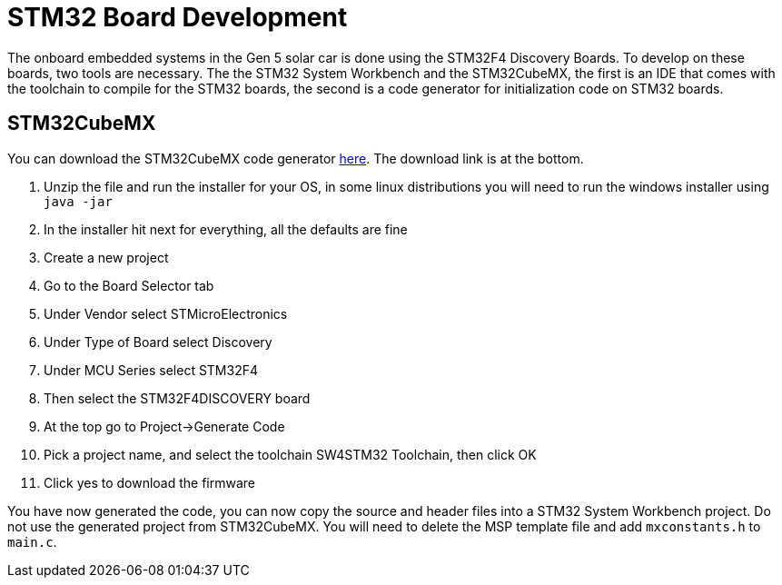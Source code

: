 = STM32 Board Development

The onboard embedded systems in the Gen 5 solar car is done using the STM32F4 Discovery Boards. To develop on these boards, two tools are necessary. The  the STM32 System Workbench and the STM32CubeMX, the first is an IDE that comes with the toolchain to compile for the STM32 boards, the second is a code generator for initialization code on STM32 boards.

== STM32CubeMX

You can download the STM32CubeMX code generator link:http://www.st.com/web/en/catalog/tools/PF259242#[here]. The download link is at the bottom. 

.  Unzip the file and run the installer for your OS, in some linux distributions you will need to run the windows installer using `java -jar`
.  In the installer hit next for everything, all the defaults are fine
.  Create a new project
.  Go to the Board Selector tab
.  Under Vendor select STMicroElectronics
.  Under Type of Board select Discovery
.  Under MCU Series select STM32F4
.  Then select the STM32F4DISCOVERY board
.  At the top go to Project->Generate Code
.  Pick a project name, and select the toolchain SW4STM32 Toolchain, then click OK
.  Click yes to download the firmware

You have now generated the code, you can now copy the source and header files into a STM32 System Workbench project. Do not use the generated project from STM32CubeMX. You will need to delete the MSP template file and add `mxconstants.h` to `main.c`.
